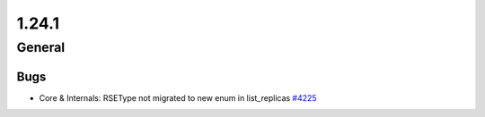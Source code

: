 ======
1.24.1
======

-------
General
-------

****
Bugs
****

- Core & Internals: RSEType not migrated to new enum in list_replicas `#4225 <https://github.com/rucio/rucio/issues/4225>`_

